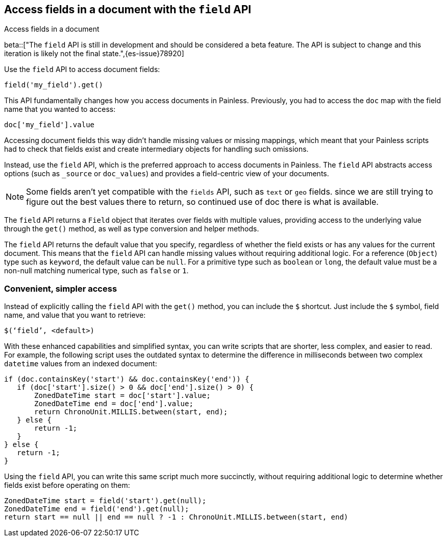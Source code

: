 [[script-fields-api]]
== Access fields in a document with the `field` API
++++
<titleabbrev>Access fields in a document</titleabbrev>
++++

beta::["The `field` API is still in development and should be considered a beta feature. The API is subject to change and this iteration is likely not the final state.",{es-issue}78920]

Use the `field` API to access document fields:

[source,painless]
----
field('my_field').get()
----

This API fundamentally changes how you access documents in Painless. Previously,
you had to access the `doc` map with the field name that you wanted to access:

[source,painless]
----
doc['my_field'].value
----

Accessing document fields this way didn't handle missing values or missing
mappings, which meant that your Painless scripts had to check that fields exist
and create intermediary objects for handling such omissions.

Instead, use the `field` API, which is the preferred approach to access
documents in Painless. The `field` API abstracts access options (such as
`_source` or `doc_values`) and provides a field-centric view of your documents.

NOTE: Some fields aren't yet compatible with the `fields` API, such as `text` or
`geo` fields. since we are still trying to figure out the best values there to return, so continued use of doc there is what is available.

The `field` API returns a `Field` object that iterates over fields with 
multiple values, providing access to the underlying value through the `get()` 
method, as well as type conversion and helper methods. 

The `field` API returns the default value that you specify, regardless of
whether the field exists or has any values for the current document.
This means that the `field` API can handle missing values without requiring 
additional logic. For a reference (`Object`) type such as `keyword`, the default 
value can be `null`. For a primitive type such as `boolean` or `long`, the
default value must be a non-null matching numerical type, such as `false` or `1`. 

[discrete]
=== Convenient, simpler access
Instead of explicitly calling the `field` API with the `get()` method, you can
include the `$` shortcut. Just include the `$` symbol, field name, and value
that you want to retrieve:

[source,painless]
----
$(‘field’, <default>)
----

With these enhanced capabilities and simplified syntax, you can write scripts
that are shorter, less complex, and easier to read. For example, the following
script uses the outdated syntax to determine the difference in milliseconds
between two complex `datetime` values from an indexed document:

[source,painless]
----
if (doc.containsKey('start') && doc.containsKey('end')) {
   if (doc['start'].size() > 0 && doc['end'].size() > 0) {
       ZonedDateTime start = doc['start'].value;
       ZonedDateTime end = doc['end'].value;
       return ChronoUnit.MILLIS.between(start, end);
   } else {
       return -1;
   }
} else {
   return -1;
}
----

Using the `field` API, you can write this same script much more succinctly,
without requiring additional logic to determine whether fields exist before
operating on them:

[source,painless]
----
ZonedDateTime start = field('start').get(null);
ZonedDateTime end = field('end').get(null);
return start == null || end == null ? -1 : ChronoUnit.MILLIS.between(start, end)
----